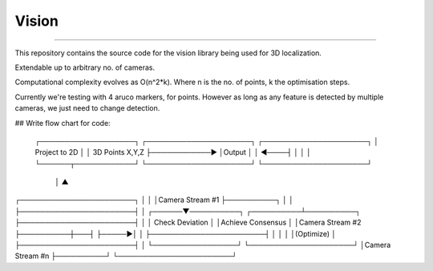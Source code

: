 Vision
----
----

This repository contains the source code for the vision library being used for 3D localization.

Extendable up to arbitrary no. of cameras.

Computational complexity evolves as O(n^2*k). Where n is the no. of points, k the optimisation steps.

Currently we're testing with 4 aruco markers, for points.
However as long as any feature is detected by multiple cameras, we just need to change detection.

## Write flow chart for code:

                                       ┌───────────────────┐    ┌─────────────────────┐              ┌─────────────────────┐
                                       │ Project to 2D     │    │ 3D Points X,Y,Z     ├────────────► │Output               │
                                       │                   ◄────┤                     │              │                     │
                                       └──────┬────────────┘    └─────────────────────┘              └─────────────────────┘
                                              │                            ▲
┌───────────────────────┐                     │                            │
│Camera Stream #1       ├──────────┐          │                            │
├───────────────────────┤          │   ┌──────▼──────────┐      ┌──────────┴──────────┐
├───────────────────────┤          │   │ Check Deviation │      │Achieve Consensus    │
│Camera Stream #2       ├──────────┼───┤                 ├─────►│                     │
├───────────────────────┤          │   │                 │      │(Optimize)           │
├───────────────────────┤          │   └─────────────────┘      └─────────────────────┘
│Camera Stream #n       ├──────────┘
└───────────────────────┘
